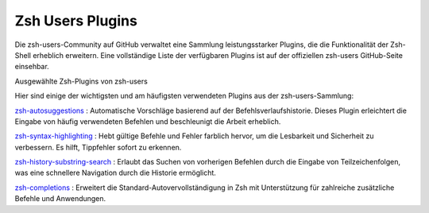 .. _zsh_users_plugins:

Zsh Users Plugins 
=================   


Die zsh-users-Community auf GitHub verwaltet eine Sammlung leistungsstarker Plugins, die die Funktionalität der Zsh-Shell erheblich erweitern. Eine vollständige Liste der verfügbaren Plugins ist auf der offiziellen zsh-users GitHub-Seite einsehbar.

Ausgewählte Zsh-Plugins von zsh-users

Hier sind einige der wichtigsten und am häufigsten verwendeten Plugins aus der zsh-users-Sammlung:

`zsh-autosuggestions <https://github.com/zsh-users/zsh-autosuggestions>`_ : Automatische Vorschläge basierend auf der Befehlsverlaufshistorie. Dieses Plugin erleichtert die Eingabe von häufig verwendeten Befehlen und beschleunigt die Arbeit erheblich.

`zsh-syntax-highlighting <https://github.com/zsh-users/zsh-syntax-highlighting>`_ : Hebt gültige Befehle und Fehler farblich hervor, um die Lesbarkeit und Sicherheit zu verbessern. Es hilft, Tippfehler sofort zu erkennen.

`zsh-history-substring-search <https://github.com/zsh-users/zsh-history-substring-search>`_ : Erlaubt das Suchen von vorherigen Befehlen durch die Eingabe von Teilzeichenfolgen, was eine schnellere Navigation durch die Historie ermöglicht.

`zsh-completions <https://github.com/zsh-users/zsh-completions>`_ : Erweitert die Standard-Autovervollständigung in Zsh mit Unterstützung für zahlreiche zusätzliche Befehle und Anwendungen.